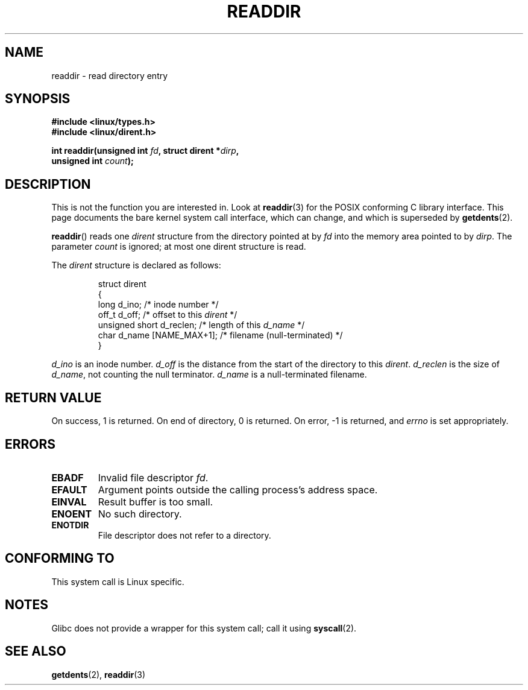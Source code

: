 .\" Copyright (C) 1995 Andries Brouwer (aeb@cwi.nl)
.\"
.\" Permission is granted to make and distribute verbatim copies of this
.\" manual provided the copyright notice and this permission notice are
.\" preserved on all copies.
.\"
.\" Permission is granted to copy and distribute modified versions of this
.\" manual under the conditions for verbatim copying, provided that the
.\" entire resulting derived work is distributed under the terms of a
.\" permission notice identical to this one.
.\"
.\" Since the Linux kernel and libraries are constantly changing, this
.\" manual page may be incorrect or out-of-date.  The author(s) assume no
.\" responsibility for errors or omissions, or for damages resulting from
.\" the use of the information contained herein.  The author(s) may not
.\" have taken the same level of care in the production of this manual,
.\" which is licensed free of charge, as they might when working
.\" professionally.
.\"
.\" Formatted or processed versions of this manual, if unaccompanied by
.\" the source, must acknowledge the copyright and authors of this work.
.\"
.\" Written 11 June 1995 by Andries Brouwer <aeb@cwi.nl>
.\" Modified 22 July 1995 by Michael Chastain <mec@duracef.shout.net>:
.\"   In 1.3.X, returns only one entry each time; return value is different.
.\" Modified 2004-12-01, mtk, fixed headers listed in SYNOPSIS
.\"
.TH READDIR 2  2007-06-01 "Linux" "Linux Programmer's Manual"
.SH NAME
readdir \- read directory entry
.SH SYNOPSIS
.nf
.B #include <linux/types.h>
.B #include <linux/dirent.h>
.sp
.BI "int readdir(unsigned int " fd ", struct dirent *" dirp ","
.BI "            unsigned int " count );
.fi
.SH DESCRIPTION
This is not the function you are interested in.
Look at
.BR readdir (3)
for the POSIX conforming C library interface.
This page documents the bare kernel system call interface,
which can change, and which is superseded by
.BR getdents (2).
.PP
.BR readdir ()
reads one
.I dirent
structure from the directory
pointed at by
.I fd
into the memory area pointed to by
.IR dirp .
The parameter
.I count
is ignored; at most one dirent structure is read.
.PP
The
.I dirent
structure is declared as follows:
.PP
.RS
.nf
struct dirent
{
    long d_ino;                 /* inode number */
    off_t d_off;                /* offset to this \fIdirent\fP */
    unsigned short d_reclen;    /* length of this \fId_name\fP */
    char d_name [NAME_MAX+1];   /* filename (null-terminated) */
}
.fi
.RE
.PP
.I d_ino
is an inode number.
.I d_off
is the distance from the start of the directory to this
.IR dirent .
.I d_reclen
is the size of
.IR d_name ,
not counting the null terminator.
.I d_name
is a null-terminated filename.
.SH "RETURN VALUE"
On success, 1 is returned.
On end of directory, 0 is returned.
On error, \-1 is returned, and
.I errno
is set appropriately.
.SH ERRORS
.TP
.B EBADF
Invalid file descriptor
.IR fd .
.TP
.B EFAULT
Argument points outside the calling process's address space.
.TP
.B EINVAL
Result buffer is too small.
.TP
.B ENOENT
No such directory.
.TP
.B ENOTDIR
File descriptor does not refer to a directory.
.SH "CONFORMING TO"
This system call is Linux specific.
.SH NOTES
Glibc does not provide a wrapper for this system call; call it using
.BR syscall (2).
.SH "SEE ALSO"
.BR getdents (2),
.BR readdir (3)
